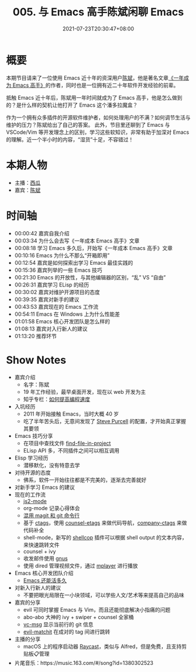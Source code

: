 #+TITLE: 005. 与 Emacs 高手陈斌闲聊 Emacs
#+DATE: 2021-07-23T20:30:47+08:00
#+PODCAST_MP3: https://aod.cos.tx.xmcdn.com/storages/38c4-audiofreehighqps/43/CA/CKwRIMAE0LA6Al87qgDMt3pR.m4a
#+PODCAST_DURATION: 01:21:56
#+PODCAST_LENGTH: 39795626
#+PODCAST_IMAGE_SRC: guests/chenbin.jpg
#+PODCAST_IMAGE_ALT: chenbin

* 概要
本期节目请来了一位使用 Emacs 近十年的资深用户[[https://blog.binchen.org/][陈斌]]，他是著名文章[[https://github.com/redguardtoo/mastering-emacs-in-one-year-guide][《一年成为 Emacs 高手》]]的作者，同时也是一位拥有近二十年软件开发经验的前辈。

抵触 Emacs 近十年后，陈斌用一年时间就成为了 Emacs 高手，他是怎么做到的？是什么样的契机让他打开了 Emacs 这个潘多拉魔盒？

作为一个拥有众多插件的开源软件维护者，如何处理用户的不满？如何调节生活与维护的压力？陈斌给出了自己的答案。
此外，节目里还聊到了 Emacs 与 VSCode/Vim 等开发理念上的区别，学习这些软知识，非常有助于加深对 Emacs 的理解。近一个半小时的内容，“湿货”十足，不容错过！

* 本期人物
- 主播：[[https://liujiacai.net/][西瓜]]
- 嘉宾：[[http://blog.binchen.org/][陈斌]]

* 时间轴
- 00:00:42 嘉宾自我介绍
- 00:03:34 为什么会去写《一年成本 Emacs 高手》文章
- 00:08:18 学习 Emacs 多久后，开始写《一年成本 Emacs 高手》文章
- 00:10:16 Emacs 为什么不那么“开箱即用”
- 00:12:54 嘉宾是如何探索出学习 Emacs 最佳实践的
- 00:15:36 嘉宾列举的一些 Emacs 技巧
- 00:21:30 Emacs 的开放性，与其他编辑器的区别，“乱” VS “自由”
- 00:26:31 嘉宾学习 ELisp 的经历
- 00:30:02 嘉宾对维护开源项目的态度
- 00:39:35 嘉宾对新手的建议
- 00:43:53 嘉宾现在的 Emacs 工作流
- 00:54:11 Emacs 在 Windows 上为什么性能差
- 01:01:58 Emacs 核心开发团队是怎么样的
- 01:08:13 嘉宾对入行新人的建议
- 01:13:20 推荐环节

* Show Notes
- 嘉宾介绍
  - 名字：陈斌
  - 19 年工作经验，最早桌面开发，现在以 web 开发为主
  - 知乎专栏：[[https://www.zhihu.com/column/c_1116711987706478592][如何提高编程速度]]
- 入坑经历
  - 2011 年开始接触 Emacs，当时大概 40 岁
  - 吃了半年苦头后，无意间发现了 [[https://github.com/purcell/emacs.d][Steve Purcell]] 的配置，才开始真正掌握其要领
- Emacs 技巧分享
  - 在项目中查找文件 [[https://github.com/redguardtoo/find-file-in-project][find-file-in-project]]
  - ELisp API 多，不同插件之间可以相互调用
- Elisp 学习经历
  - 潜移默化，没有特意去学
- 对待开源的态度
  - 佛系，软件一开始往往都是不完美的，逐渐去完善就好
- 对新手学习 Emacs 的建议
- 现在的工作流
  - [[https://github.com/mooz/js2-mode][js2-mode]]
  - org-mode 记录心得体会
  - [[http://blog.binchen.org/categories/magit/][混用 magit 和 git 命令行]]
  - 基于 [[https://en.wikipedia.org/wiki/Ctags][ctags]]，使用 [[https://github.com/redguardtoo/counsel-etags][counsel-etags]] 来做代码导航，[[https://github.com/redguardtoo/company-ctags][company-ctags]] 来做代码补全
  - shell-mode，新写的 [[https://github.com/redguardtoo/shellcop][shellcop]] 插件可以根据 shell output 的文本内容，来快速跳转文件
  - counsel + ivy
  - 收发邮件使用 [[https://www.gnu.org/software/emacs/manual/html_node/gnus/][gnus]]
  - 使用 dired 管理视频文件，通过 [[https://en.wikipedia.org/wiki/MPlayer][mplayer]] 进行播放
- Emacs 核心开发团队介绍
  - [[https://zhuanlan.zhihu.com/p/390729464][Emacs 还能活多久]]
- 对新入行新人的建议
  - 不要把眼光局限在一小块领域，可以学些人文/艺术等来提高自己的品味
- 嘉宾的分享
  - evil 可同时掌握 Emacs 与 Vim，而且还能彻底解决小指痛的问题
  - abo-abo 大神的 ivy + swiper + counsel 全家桶
  - [[https://github.com/redguardtoo/vc-msg][vc-msg]] 显示当前行的 git 信息
  - [[https://github.com/redguardtoo/evil-matchit][evil-matchit]] 在成对的 tag 间进行跳转
- 主播的分享
  - macOS 上的程序启动器 [[https://raycast.com/][Raycast]]，类似与 Alfred，但是免费，且支持剪贴板📋管理
- 片尾音乐：https://music.163.com/#/song?id=1380302523
